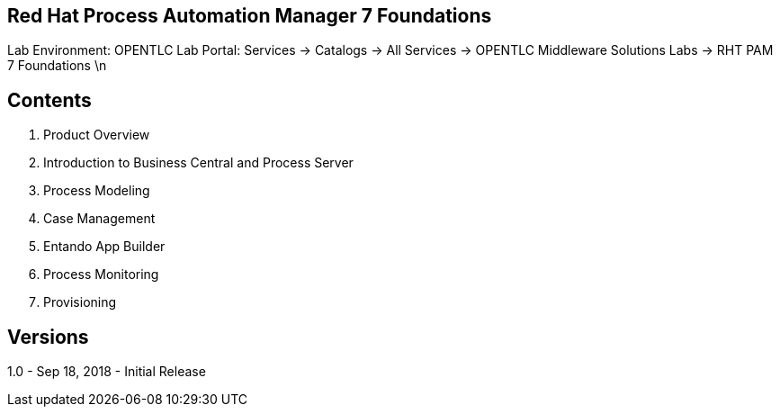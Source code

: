 == Red Hat Process Automation Manager 7 Foundations 

Lab Environment: OPENTLC Lab Portal: Services → Catalogs → All Services → OPENTLC Middleware Solutions Labs → RHT PAM 7 Foundations \n

== Contents 
1. Product Overview 
2. Introduction to Business Central and Process Server
3. Process Modeling 
4. Case Management 
5. Entando App Builder
6. Process Monitoring 
7. Provisioning

== Versions
1.0 - Sep 18, 2018 - Initial Release 
